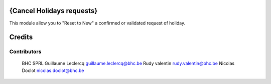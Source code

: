 .. image httpsimg.shields.iobadgelicence-AGPL--3-blue.svg
    alt License AGPL-3

{Cancel Holidays requests}
==============

This module allow you to "Reset to New" a confirmed or validated request of holiday.


Credits
=======

Contributors
------------
 BHC SPRL
 Guillaume Leclercq guillaume.leclercq@bhc.be
 Rudy valentin rudy.valentin@bhc.be
 Nicolas Doclot nicolas.doclot@bhc.be

